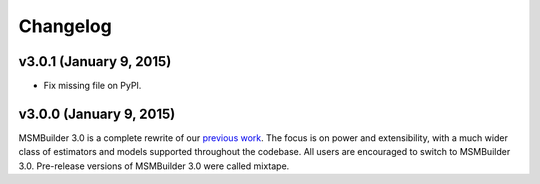 Changelog
=========

v3.0.1 (January 9, 2015)
------------------------
- Fix missing file on PyPI.


v3.0.0 (January 9, 2015)
------------------------
MSMBuilder 3.0 is a complete rewrite of our `previous work <https://github.com/msmbuilder/msmbuilder-legacy>`_. The focus is on power
and extensibility, with a much wider class of estimators and models supported
throughout the codebase. All users are encouraged to switch to MSMBuilder 3.0.
Pre-release versions of MSMBuilder 3.0 were called mixtape.

